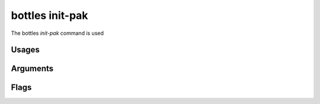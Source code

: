 .. _init-pak:

================
bottles init-pak
================

The bottles *init-pak* command is used 

Usages
======
        
Arguments
=========
        
Flags
=====

